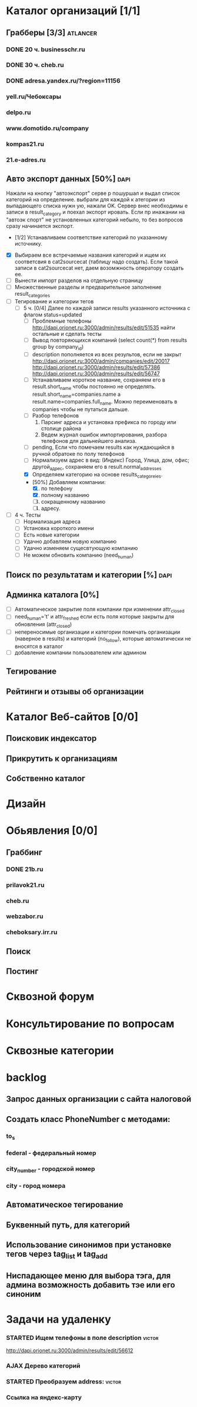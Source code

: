 * Каталог организаций [1/1]
** Грабберы [3/3]																									 :atlancer:
	 SCHEDULED: <2009-06-01 Пнд> DEADLINE: <2009-07-31 Птн>
	 
*** DONE 20 ч. businesschr.ru	
		:PROPERTIES:
		:hours:    20
		:END:
*** DONE 30 ч. cheb.ru
		:PROPERTIES:
		:hours:    30
		:END:
*** DONE adresa.yandex.ru/?region=11156
*** yell.ru/Чебоксары
*** delpo.ru
*** www.domotido.ru/company
*** kompas21.ru
*** 21.e-adres.ru
** Авто экспорт данных [50%] 																					 :dapi:

	 Нажали на кнопку "автоэкспорт" серве
   р пошуршал и  выдал список категорий
   на определение.  выбрали для каждой к
   атегории из  выпадающего списка нужн
   ую, нажали OK.  Сервер внес необходимы
   е записи в  result_category и поехал экспорт
   ировать.  Если пр инажании на "автоэк
   спорт" не  установленных категорий
	 небыло,
	 то без  вопросов сразу начинается экспорт.
	 
	 * [1/2] Устанавливаем соответствие категорий по указанному источнику.
   * [X] Выбираем все встречаемые названия категорий и ищем их соответсвия
				 в cat2sourcecat (таблицу надо создать). Если такой записи в cat2sourcecat нет,
				 даем возомжность оператору создать ее.
   * [ ] Вынести импорт разделов на отдельную страницу
   * [ ] Множественные разделы и предварительное заполнение result_categories
   * [ ] Тегирование и категории тегов
	 * [ ] 5 ч. [0/4] Далее по каждой записи results указанного источника с флагом
				 status=updated
		 * [ ] Проблемные телефоны
			 http://dapi.orionet.ru:3000/admin/results/edit/51535
			 найти остальные и сделать тесты
		 * [ ] Вывод повторяющихся компаний (select count(*) from results group by company_id)
		 * [ ] description пополняется из всех результов, если не закрыт
			 http://dapi.orionet.ru:3000/admin/companies/edit/20017
			 http://dapi.orionet.ru:3000/admin/results/edit/57386
			 http://dapi.orionet.ru:3000/admin/results/edit/56747
		 * [ ] Устанавливаем короткое название, сохраняем его в result.short_name
					 чтобы постоянно не определять. result.short_name=companies.name а result.name=companies.full_name.
					 Можно переименовать в companies чтобы не путаться дальше.
		 * [ ] Разбор телефонов
			 1. Парсинг адреса и установка префикса по городу или столице района
			 2. Ведем журнал ошибок импортирования, разбора телефонов для дальнейшего анализа.
		 * [ ] pending, Если что помечаем results как нуждающийся в ручной
					 обратоке по полу телефонов
		 * [ ] Нормализуем адрес в вид: (Индекс) Город, Улица, дом, офис; другой_адрес,
					 сохраняем его в result.normal_addresses
		 * [X] Определяем категорию на основе results_categoreies.
		 * [50%] Добавляем компании:
			 1. [X] по телефону
			 2. [X] полному названию
			 3. [ ] сокращенному названию
			 4. [ ] адресу.
   * [ ] 4 ч. Тесты
			- [ ] Нормализация адреса
			- [ ] Установка короткого имени
			- [ ] Есть новые категории
			- [ ] Удачно добавляем новую компанию
			- [ ] Удачно изменяем сущесвтующую компанию
			- [ ] Не можем обновить компанию (need_human)
** Поиск по результатам и категории [%]																 :dapi:
	 DEADLINE: <2009-07-31 Птн>
	 
** Админка каталога [0%]
	 DEADLINE: <2009-07-31 Птн>
 	- [ ] Автоматическое закрытие поля компании при изменении attr_closed
 	- [ ] need_human='t' и attr_freshed если есть поля которые закрыты
			 	для обновления (attr_closed)
 	- [ ] непереносимые организации и категории
			 	помечать организации (наверное в results) и категорий (no_follow),
			 	которые автоматически не вносятся в каталог
 	- [ ] добавление компании пользователем или админом
** Тегирование
** Рейтинги и отзывы об организации
* Каталог Веб-сайтов [0/0]
** Поисковик индексатор
** Прикрутить к организациям
** Собственно каталог
* Дизайн
* Обьявления [0/0]
** Граббинг
*** DONE 21b.ru
*** prilavok21.ru
*** cheb.ru
*** webzabor.ru
*** cheboksary.irr.ru
** Поиск
** Постинг
* Сквозной форум
* Консультирование по вопросам
* Сквозные категории
* backlog
** Запрос данных организации с сайта налоговой
** Создать класс PhoneNumber с методами:
*** to_s
*** federal - федеральный номер
*** city_number - городской номер
*** city - город номера
** Автоматическое тегирование
** Буквенный путь, для категорий
** Использование синонимов при установке тегов через tag_list и tag_add
** Ниспадающее меню для выбора тэга, для админа возможность добавить тэе или его синоним
* Задачи на удаленку
*** STARTED Ищем телефоны в поле description												 :victor:
		http://dapi.orionet.ru:3000/admin/results/edit/56612
*** AJAX Дерево категорий
*** STARTED Преобразуем address:																		 :victor:
*** Ссылка на яндекс-карту
